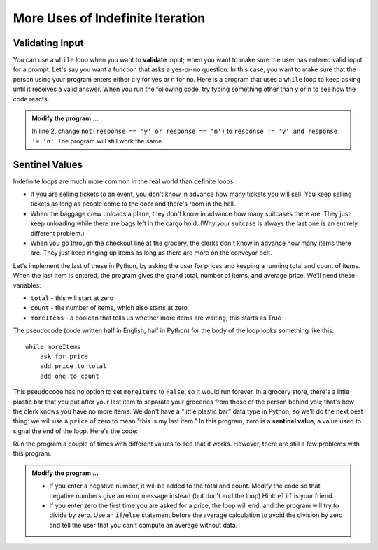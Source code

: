 ..  Copyright (C)  Brad Miller, David Ranum, Jeffrey Elkner, Peter Wentworth, Allen B. Downey, Chris
    Meyers, and Dario Mitchell.  Permission is granted to copy, distribute
    and/or modify this document under the terms of the GNU Free Documentation
    License, Version 1.3 or any later version published by the Free Software
    Foundation; with Invariant Sections being Forward, Prefaces, and
    Contributor List, no Front-Cover Texts, and no Back-Cover Texts.  A copy of
    the license is included in the section entitled "GNU Free Documentation
    License".

.. qnum::
   :prefix: iter-x-
   :start: 1
   
More Uses of Indefinite Iteration
---------------------------------


Validating Input
~~~~~~~~~~~~~~~~~~~

You can use a ``while`` loop when you want to **validate** input;  when you want to make sure the user has entered valid input for a prompt. Let's say you want a function that asks a yes-or-no question. In this case, you want to make sure that the person using your program enters either a y for yes or n for no. 
Here is a program that uses a ``while`` loop to keep asking until it receives a valid answer. When you run the following code, try typing something other than y or n to see how the code reacts:
    
.. activecode:: ch07_validation

    response = 'x' # initial value ensures loop body will execute
    while not(response == 'y' or response == 'n'):    
        response = input('Do you like brussel sprouts? (y or n): ')


    if response == 'y':
        print('You can have mine.')
    else:
        print('Neither do I.')
        

.. admonition:: Modify the program ...

   In line 2, change ``not(response == 'y' or response == 'n')`` to ``response != 'y' and response != 'n'``. The program will still work the same. 
       
Sentinel Values
~~~~~~~~~~~~~~~

Indefinite loops are much more common in the real world than definite loops.

* If you are selling tickets to an event, you don't know in advance how   many tickets you will sell. You keep selling tickets as long as people come   to the door and there's room in the hall.
* When the baggage crew unloads a plane, they don't know in advance how many   suitcases there are. They just keep unloading while there are bags left in the   cargo hold. (Why *your* suitcase is always the last one is an entirely different problem.)
* When you go through the checkout line at the grocery, the clerks don't know in advance how many items there are. They just keep ringing up items as   long as there are more on the conveyor belt.

Let's implement the last of these in Python, by asking the user for prices and keeping a running total and count of items. When the last item is entered, the program gives the grand total, number of items, and average price. We'll need these variables:
    
* ``total`` - this will start at zero
* ``count`` - the number of items, which also starts at zero
* ``moreItems`` - a boolean that tells us whether more items are waiting; this starts as True

The pseudocode (code written half in English, half in Python) for the body of the loop looks something like this::
    
    while moreItems
        ask for price
        add price to total
        add one to count

This pseudocode has no option to set ``moreItems`` to ``False``, so it would run forever. In a grocery store, there's a little
plastic bar that you put after your last item to separate your groceries from those of the person behind you; that's how the clerk knows you have no more items. We don't have a "little plastic bar" data type in Python, so we'll do the next best thing: we will use a ``price`` of zero to mean "this is my last item." In this program, zero is a **sentinel value**, a value used to signal the end of the loop. Here's the code:
    
.. activecode:: ch07_sentinel

    def checkout():
        total = 0
        count = 0
        moreItems = True
        while moreItems:
            price = float(input('Enter price of item (0 when done): '))
            if price != 0:
                count = count + 1
                total = total + price
                print('Subtotal: $', total)
            else:
                moreItems = False

        print('Total items:', count)
        print('Total $', total)
        average = total / count
        print('Average price per item: $', average)
        
    checkout()

Run the program a couple of times with different values to see that it works. However, there are still a few problems with this program.


.. admonition:: Modify the program ...

   * If you enter a negative number, it will be added to the total and count. Modify the code  so that negative numbers give an error message instead (but don't end the loop) Hint: ``elif`` is your friend.
   * If you enter zero the first time you are asked for a price, the loop will end, and the program  will try to divide by zero. Use an ``if``/``else`` statement before the average calculation to avoid the division by zero and tell the user that you can't compute an average without data.

.. index::
    single: validation
    single: input; validating
    single: sentinel value
    single: value; sentinel
    